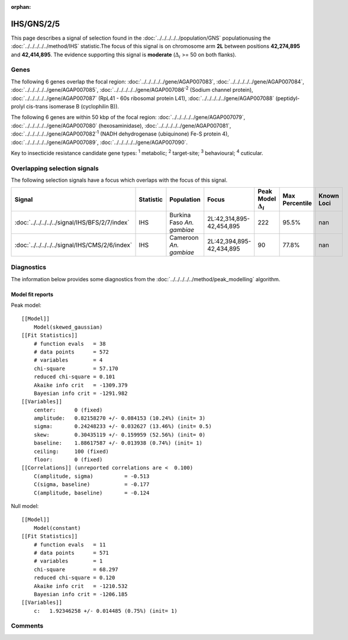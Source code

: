 :orphan:




IHS/GNS/2/5
===========

This page describes a signal of selection found in the
:doc:`../../../../../population/GNS` populationusing the :doc:`../../../../../method/IHS` statistic.The focus of this signal is on chromosome arm
**2L** between positions **42,274,895** and
**42,414,895**.
The evidence supporting this signal is
**moderate** (:math:`\Delta_{i}` >= 50 on both flanks).





.. raw:: html
    :file: peak_location.html

.. raw:: html

    <div class='bokeh-figure figure'><p class='caption'>
    <strong>Signal location</strong>. Blue markers show the values of the selection statistic.
    The dashed black line shows the fitted peak model. The shaded red area shows the focus of the
    selection signal. The shaded blue area shows the genomic region in linkage with the
    selection event. Use the mouse wheel or the controls at the top right of the plot to zoom
    in, and hover over genes to see gene names and descriptions.
    </p></div>

Genes
-----


The following 6 genes overlap the focal region: :doc:`../../../../../gene/AGAP007083`,  :doc:`../../../../../gene/AGAP007084`,  :doc:`../../../../../gene/AGAP007085`,  :doc:`../../../../../gene/AGAP007086`:sup:`2` (Sodium channel protein),  :doc:`../../../../../gene/AGAP007087` (RpL41 - 60s ribosomal protein L41),  :doc:`../../../../../gene/AGAP007088` (peptidyl-prolyl cis-trans isomerase B (cyclophilin B)).



The following 6 genes are within 50 kbp of the focal
region: :doc:`../../../../../gene/AGAP007079`,  :doc:`../../../../../gene/AGAP007080` (hexosaminidase),  :doc:`../../../../../gene/AGAP007081`,  :doc:`../../../../../gene/AGAP007082`:sup:`1` (NADH dehydrogenase (ubiquinone) Fe-S protein 4),  :doc:`../../../../../gene/AGAP007089`,  :doc:`../../../../../gene/AGAP007090`.


Key to insecticide resistance candidate gene types: :sup:`1` metabolic;
:sup:`2` target-site; :sup:`3` behavioural; :sup:`4` cuticular.

Overlapping selection signals
-----------------------------

The following selection signals have a focus which overlaps with the
focus of this signal.

.. cssclass:: table-hover
.. list-table::
    :widths: auto
    :header-rows: 1

    * - Signal
      - Statistic
      - Population
      - Focus
      - Peak Model :math:`\Delta_{i}`
      - Max Percentile
      - Known Loci
    * - :doc:`../../../../../signal/IHS/BFS/2/7/index`
      - IHS
      - Burkina Faso *An. gambiae*
      - 2L:42,314,895-42,454,895
      - 222
      - 95.5%
      - nan
    * - :doc:`../../../../../signal/IHS/CMS/2/6/index`
      - IHS
      - Cameroon *An. gambiae*
      - 2L:42,394,895-42,434,895
      - 90
      - 77.8%
      - nan
    




Diagnostics
-----------

The information below provides some diagnostics from the
:doc:`../../../../../method/peak_modelling` algorithm.

.. raw:: html

    <div class="figure">
    <img src="../../../../../_static/data/signal/IHS/GNS/2/5/peak_finding.png"/>
    <p class="caption"><strong>Selection signal in context</strong>. @@TODO</p>
    </div>

.. raw:: html

    <div class="figure">
    <img src="../../../../../_static/data/signal/IHS/GNS/2/5/peak_targetting.png"/>
    <p class="caption"><strong>Peak targetting</strong>. @@TODO</p>
    </div>

.. raw:: html

    <div class="figure">
    <img src="../../../../../_static/data/signal/IHS/GNS/2/5/peak_fit.png"/>
    <p class="caption"><strong>Peak fitting diagnostics</strong>. @@TODO</p>
    </div>

Model fit reports
~~~~~~~~~~~~~~~~~

Peak model::

    [[Model]]
        Model(skewed_gaussian)
    [[Fit Statistics]]
        # function evals   = 38
        # data points      = 572
        # variables        = 4
        chi-square         = 57.170
        reduced chi-square = 0.101
        Akaike info crit   = -1309.379
        Bayesian info crit = -1291.982
    [[Variables]]
        center:      0 (fixed)
        amplitude:   0.82158270 +/- 0.084153 (10.24%) (init= 3)
        sigma:       0.24248233 +/- 0.032627 (13.46%) (init= 0.5)
        skew:        0.30435119 +/- 0.159959 (52.56%) (init= 0)
        baseline:    1.88617587 +/- 0.013938 (0.74%) (init= 1)
        ceiling:     100 (fixed)
        floor:       0 (fixed)
    [[Correlations]] (unreported correlations are <  0.100)
        C(amplitude, sigma)          = -0.513 
        C(sigma, baseline)           = -0.177 
        C(amplitude, baseline)       = -0.124 


Null model::

    [[Model]]
        Model(constant)
    [[Fit Statistics]]
        # function evals   = 11
        # data points      = 571
        # variables        = 1
        chi-square         = 68.297
        reduced chi-square = 0.120
        Akaike info crit   = -1210.532
        Bayesian info crit = -1206.185
    [[Variables]]
        c:   1.92346258 +/- 0.014485 (0.75%) (init= 1)



Comments
--------


.. raw:: html

    <div id="disqus_thread"></div>
    <script>
    
    (function() { // DON'T EDIT BELOW THIS LINE
    var d = document, s = d.createElement('script');
    s.src = 'https://agam-selection-atlas.disqus.com/embed.js';
    s.setAttribute('data-timestamp', +new Date());
    (d.head || d.body).appendChild(s);
    })();
    </script>
    <noscript>Please enable JavaScript to view the <a href="https://disqus.com/?ref_noscript">comments.</a></noscript>


